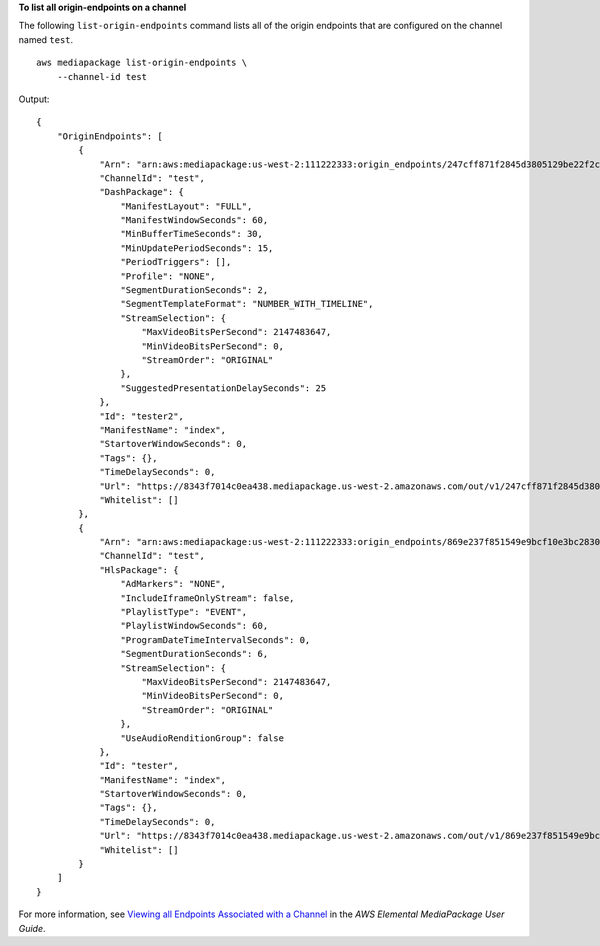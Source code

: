 **To list all origin-endpoints on a channel**

The following ``list-origin-endpoints`` command lists all of the origin endpoints that are configured on the channel named ``test``. ::

    aws mediapackage list-origin-endpoints \
        --channel-id test

Output::

    {
        "OriginEndpoints": [
            {
                "Arn": "arn:aws:mediapackage:us-west-2:111222333:origin_endpoints/247cff871f2845d3805129be22f2c0a2",
                "ChannelId": "test",
                "DashPackage": {
                    "ManifestLayout": "FULL",
                    "ManifestWindowSeconds": 60,
                    "MinBufferTimeSeconds": 30,
                    "MinUpdatePeriodSeconds": 15,
                    "PeriodTriggers": [],
                    "Profile": "NONE",
                    "SegmentDurationSeconds": 2,
                    "SegmentTemplateFormat": "NUMBER_WITH_TIMELINE",
                    "StreamSelection": {
                        "MaxVideoBitsPerSecond": 2147483647,
                        "MinVideoBitsPerSecond": 0,
                        "StreamOrder": "ORIGINAL"
                    },
                    "SuggestedPresentationDelaySeconds": 25
                },
                "Id": "tester2",
                "ManifestName": "index",
                "StartoverWindowSeconds": 0,
                "Tags": {},
                "TimeDelaySeconds": 0,
                "Url": "https://8343f7014c0ea438.mediapackage.us-west-2.amazonaws.com/out/v1/247cff871f2845d3805129be22f2c0a2/index.mpd",
                "Whitelist": []
            },
            {
                "Arn": "arn:aws:mediapackage:us-west-2:111222333:origin_endpoints/869e237f851549e9bcf10e3bc2830839",
                "ChannelId": "test",
                "HlsPackage": {
                    "AdMarkers": "NONE",
                    "IncludeIframeOnlyStream": false,
                    "PlaylistType": "EVENT",
                    "PlaylistWindowSeconds": 60,
                    "ProgramDateTimeIntervalSeconds": 0,
                    "SegmentDurationSeconds": 6,
                    "StreamSelection": {
                        "MaxVideoBitsPerSecond": 2147483647,
                        "MinVideoBitsPerSecond": 0,
                        "StreamOrder": "ORIGINAL"
                    },
                    "UseAudioRenditionGroup": false
                },
                "Id": "tester",
                "ManifestName": "index",
                "StartoverWindowSeconds": 0,
                "Tags": {},
                "TimeDelaySeconds": 0,
                "Url": "https://8343f7014c0ea438.mediapackage.us-west-2.amazonaws.com/out/v1/869e237f851549e9bcf10e3bc2830839/index.m3u8",
                "Whitelist": []
            }
        ]
    }

For more information, see `Viewing all Endpoints Associated with a Channel <https://docs.aws.amazon.com/mediapackage/latest/ug/endpoints-view-all.html>`__ in the *AWS Elemental MediaPackage User Guide*.
